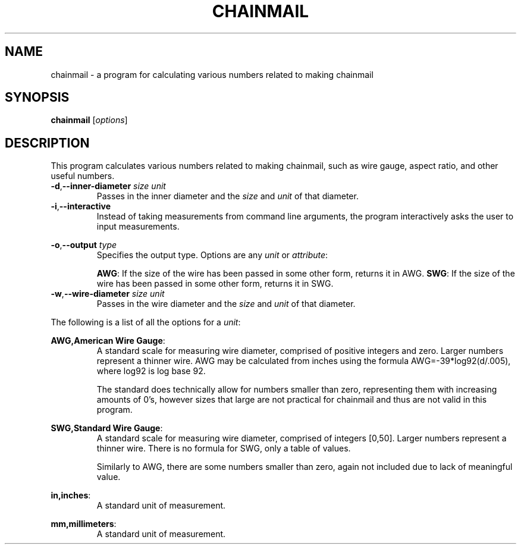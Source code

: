 .TH "CHAINMAIL" "1" "06/01/2021" 
.SH NAME
chainmail \- a program for calculating various numbers related to making chainmail
.SH SYNOPSIS
.B chainmail
[\fIoptions\fR]
.SH DESCRIPTION
This program calculates various numbers related to making chainmail, such as wire gauge, aspect ratio, and other useful numbers.
.TP
\fB\-d\fR,\fB\-\-inner\-diameter\fR \fIsize\fR \fIunit\fR
Passes in the inner diameter and the \fIsize\fR and \fIunit\fR of that diameter.
.TP
\fB\-i\fR,\fB\-\-interactive
Instead of taking measurements from command line arguments, the program interactively asks the user to input measurements.
.PP
\fB\-o\fR,\fB\-\-output\fR \fItype\fR
.RS
Specifies the output type. Options are any \fIunit\fR or \fIattribute\fR:
.PP
\fBAWG\fR: If the size of the wire has been passed in some other form, returns it in AWG.
\fBSWG\fR: If the size of the wire has been passed in some other form, returns it in SWG.
.RE
.TP
\fB\-w\fR,\fB\-\-wire\-diameter\fR \fIsize\fR \fIunit\fR
Passes in the wire diameter and the \fIsize\fR and \fIunit\fR of that diameter.
.PP
The following is a list of all the options for a \fIunit\fR:
.PP
\fBAWG,American Wire Gauge\fR:
.RS
A standard scale for measuring wire diameter, comprised of positive integers and zero. Larger numbers represent a thinner wire. AWG may be calculated from inches using the formula AWG=-39*log92(d/.005), where log92 is log base 92.
.PP
The standard does technically allow for numbers smaller than zero, representing them with increasing amounts of 0's, however sizes that large are not practical for chainmail and thus are not valid in this program.
.RE
.PP
\fBSWG,Standard Wire Gauge\fR:
.RS
A standard scale for measuring wire diameter, comprised of integers [0,50]. Larger numbers represent a thinner wire. There is no formula for SWG, only a table of values.
.PP
Similarly to AWG, there are some numbers smaller than zero, again not included due to lack of meaningful value.
.RE
.PP
\fBin,inches\fR:
.RS
A standard unit of measurement.
.RE
.PP
\fBmm,millimeters\fR:
.RS
A standard unit of measurement.
.RE
